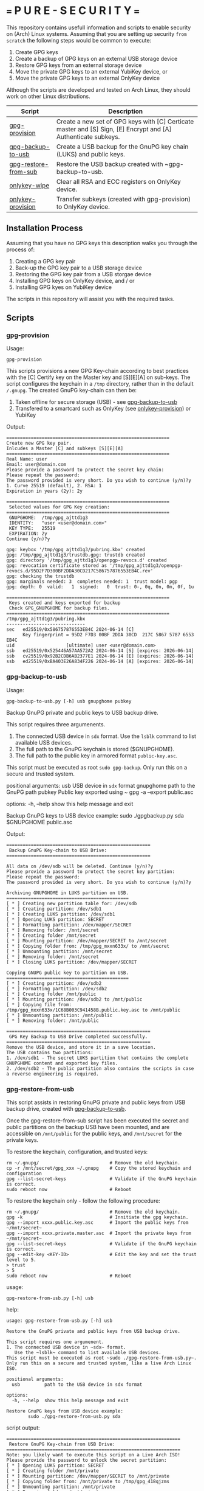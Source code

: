 * === P U R E - S E C U R I T Y ===
This repository contains usefull information and scripts to enable security on (Arch) Linux systems.
Assuming that you are setting up security ~from scratch~ the following steps would be common to execute:

1. Create GPG keys
2. Create a backup of GPG keys on an external USB storage device
3. Restore GPG keys from an external storage device
4. Move the private GPG keys to an external YubiKey device, or
5. Move the private GPG keys to an external OnlyKey device

Although the scripts are developed and tested on Arch Linux, they should work on other Linux distributions.

|----------------------+----------------------------------------------------------------------------------------------------------------|
| Script               | Description                                                                                                    |
|----------------------+----------------------------------------------------------------------------------------------------------------|
| [[#gpg-provision][gpg-provision]]        | Create a new set of GPG keys with [C] Certicate master and [S] Sign, [E] Encrypt and [A] Authenticate subkeys. |
| [[#gpg-backup-to-usb][gpg-backup-to-usb]]    | Create a USB backup for the GnuPG key chain (LUKS) and public keys.                                            |
| [[#gpg-restore-from-sub][gpg-restore-from-sub]] | Restore the USB backup created with ~gpg-backup-to-usb.                                                        |
| [[#onlykey-wipe][onlykey-wipe]]         | Clear all RSA and ECC registers on OnlyKey device.                                                             |
| [[#onlykey-provision][onlykey-provision]]    | Transfer subkeys (created with gpg-provision) to OnlyKey device.                                               |
|----------------------+----------------------------------------------------------------------------------------------------------------|

** Installation Process
Assuming that you have no GPG keys this description walks you through the process of:
1. Creating a GPG key pair
2. Back-up the GPG key pair to a USB storage device
3. Restoring the GPG key pair from a USB storgae device
4. Installing GPG keys on OnlyKey device, and / or
5. Installing GPG kyes on YubiKey device
The scripts in this repository will assist you with the required tasks.

** Scripts
*** gpg-provision

Usage:
#+begin_src shell
  gpg-provision
#+end_src

This scripts provisions a new GPG Key-chain according to best practices with the [C] Certify
key on the Master key and [S][E][A] on sub-keys.
The script configures the keychain in a ~/tmp~ directory, rather than in the default ~/.gnupg~.
The created GnuPG key-chain can then be:
1. Taken offline for secure storage (USB) - see [[#gpg-backup-to-usb][gpg-backup-to-usb]]
2. Transfered to a smartcard such as OnlyKey (see [[#onlykey-provision][onlykey-provision]]) or YubiKey

Output:
#+begin_src
    ============================================================
    Create new GPG key pair.
    Inlcudes a Master [C] and subkeys [S][E][A]
    ============================================================
    Real Name: user
    Email: user@domain.com
    Please provide a password to protect the secret key chain:
    Please repeat the password:
    The password provided is very short. Do you wish to continue (y/n)?y
    1. Curve 25519 (default), 2. RSA: 1
    Expiration in years (2y): 2y

    ============================================================
     Selected values for GPG Key creation:
    ============================================================
     GNUPGHOME:  /tmp/gpg_ajttd1g3
     IDENTITY:   "user <user@domain.com>"
     KEY TYPE:   25519
     EXPIRATION: 2y
    Continue (y/n)?y

    gpg: keybox '/tmp/gpg_ajttd1g3/pubring.kbx' created
    gpg: /tmp/gpg_ajttd1g3/trustdb.gpg: trustdb created
    gpg: directory '/tmp/gpg_ajttd1g3/openpgp-revocs.d' created
    gpg: revocation certificate stored as '/tmp/gpg_ajttd1g3/openpgp-revocs.d/95D2F7D300BF2DDA30CD217C586757876553EB4C.rev'
    gpg: checking the trustdb
    gpg: marginals needed: 3  completes needed: 1  trust model: pgp
    gpg: depth: 0  valid:   1  signed:   0  trust: 0-, 0q, 0n, 0m, 0f, 1u

    ============================================================
     Keys created and keys exported for backup
     Check GPG_GNUPGHOME for backup files.
    ============================================================
    /tmp/gpg_ajttd1g3/pubring.kbx
    -----------------------------
    sec   ed25519/0x586757876553EB4C 2024-06-14 [C]
          Key fingerprint = 95D2 F7D3 00BF 2DDA 30CD  217C 5867 5787 6553 EB4C
    uid                   [ultimate] user <user@domain.com>
    ssb   ed25519/0x525446A57AA572A2 2024-06-14 [S] [expires: 2026-06-14]
    ssb   cv25519/0x92B2CDB6AB2377E1 2024-06-14 [E] [expires: 2026-06-14]
    ssb   ed25519/0xBA403E26A834F226 2024-06-14 [A] [expires: 2026-06-14]
#+end_src

*** gpg-backup-to-usb

Usage:
#+begin_src shell
  gpg-backup-to-usb.py [-h] usb gnupghome pubkey
#+end_src

Backup GnuPG private and public keys to USB backup drive.

This script requires three argumenents.
1. The connected USB device in ~sdx~ format.
   Use the ~lsblk~ command to list available USB devices.
2. The full path to the GnuPG keychain is stored ($GNUPGHOME).
3. The full path to the public key in armored format ~public-key.asc~.
This script must be executed as root ~sudo gpg-backup~.
Only run this on a secure and trusted system.

positional arguments:
  usb         USB device in ~sdx~ format
  gnupghome   path to the GnuPG path
  pubkey      Public key exported using ~ gpg -a --export public.asc

options:
  -h, --help  show this help message and exit

Backup GnuPG keys to USB device example:
        sudo ./gpgbackup.py sda $GNUPGHOME public.asc

Output:
#+begin_src
    =====================================================
     Backup GnuPG Key-chain to USB Drive:
    =====================================================

    All data on /dev/sdb will be deleted. Continue (y/n)?y
    Please provide a password to protect the secret key partition:
    Please repeat the password:
    The password provided is very short. Do you wish to continue (y/n)?y

    Archiving GNUPGHOME in LUKS partition on USB.
    =============================================
    [ * ] Creating new partition table for: /dev/sdb
    [ * ] Creating partition: /dev/sdb1
    [ * ] Creating LUKS partition: /dev/sdb1
    [ * ] Opening LUKS partition: SECRET
    [ * ] Formatting partition: /dev/mapper/SECRET
    [ * ] Removing folder: /mnt/secret
    [ * ] Creating folder /mnt/secret
    [ * ] Mounting partition: /dev/mapper/SECRET to /mnt/secret
    [ * ] Copying folder from: /tmp/gpg_mxxn633x/ to /mnt/secret
    [ * ] Unmounting partition: /mnt/secret
    [ * ] Removing folder: /mnt/secret
    [ * ] Closing LUKS partition: /dev/mapper/SECRET

    Copying GNUPG public key to partition on USB.
    =============================================
    [ * ] Creating partition: /dev/sdb2
    [ * ] Formatting partition: /dev/sdb2
    [ * ] Creating folder /mnt/public
    [ * ] Mounting partition: /dev/sdb2 to /mnt/public
    [ * ] Copying file from: /tmp/gpg_mxxn633x/1C68B003C941458B.public.key.asc to /mnt/public
    [ * ] Unmounting partition: /mnt/public
    [ * ] Removing folder: /mnt/public

    =====================================================
     GPG Key Backup to USB Drive completed successfully.
    =====================================================
    Remove the USB device, and store it in a save location.
    The USB contains two partitions:
    1. /dev/sdb1 - The secret LUKS partition that contains the complete GNUPGHOME content and exported key files.
    2. /dev/sdb2 - The public partition also contains the scripts in case a reverse engineering is required.
#+end_src

*** gpg-restore-from-usb

This script assists in restoring GnuPG private and public keys from USB backup drive, created with [[#gpg-backup-to-usb][gpg-backup-to-usb]].

Once the gpg-restore-from-sub script has been executed the secret and public partitions on the backup USB have been mounted,
and are accessible on ~/mnt/public~ for the public keys, and ~/mnt/secret~ for the private keys.

To restore the keychain, configuration, and trusted keys:
#+begin_src
  rm ~/.gnupg/                          # Remove the old keychain.
  cp -r /mnt/secret/gpg_xxx ~/.gnupg    # Copy the stored keychain and configuration
  gpg --list-secret-keys                # Validate if the GnuPG keychain is correct.
  sudo reboot now                       # Reboot
#+end_src

To restore the keychain only - follow the following procedure:
#+begin_src
  rm ~/.gnupg/                          # Remove the old keychain.
  gpg -k                                # Innitiate the gpg keychain.
  gpg --import xxxx.public.key.asc      # Import the public keys from ~/mnt/secret~
  gpg --import xxxx.private.master.asc  # Import the private keys from ~/mnt/secret~
  gpg --list-secret-keys                # Validate if the GnuPG keychain is correct.
  gpg --edit-key <KEY-ID>               # Edit the key and set the trust level to 5.
  > trust
  > 5
  sudo reboot now                       # Reboot
#+end_src

usage:
#+begin_src shell
  gpg-restore-from-usb.py [-h] usb
#+end_src

help:
#+begin_src shell
    usage: gpg-restore-from-usb.py [-h] usb

    Restore the GnuPG private and public keys from USB backup drive.

    This script requires one argumenent.
    1. The connected USB device in ~sdx~ format.
       Use the ~lsblk~ command to list available USB devices.
    This script must be executed as root ~sudo ./gpg-restore-from-usb.py~.
    Only run this on a secure and trusted system, like a live Arch Linux ISO.

    positional arguments:
      usb         path to the USB device in sdx format

    options:
      -h, --help  show this help message and exit

    Restore GnuPG keys from USB device example:
            sudo ./gpg-restore-from-usb.py sda
#+end_src

script output:
#+begin_src
    ================================================================
     Restore GnuPG Key-chain from USB Drive:
    ================================================================
    Note: you likely want to execute this script on a Live Arch ISO!
    Please provide the password to unlock the secret partition:
    [ * ] Opening LUKS partition: SECRET
    [ * ] Creating folder /mnt/private
    [ * ] Mounting partition: /dev/mapper/SECRET to /mnt/private
    [ * ] Copying folder from: /mnt/private to /tmp/gpg_418qjzms
    [ * ] Unmounting partition: /mnt/private
    [ * ] Removing folder: /mnt/private
    [ * ] Closing LUKS partition: /dev/mapper/SECRET

    =====================================================
     Restore of GPG Key Backup from  USB completed.
    =====================================================
    Remove the USB device, and store it in a save location.
    a. The GnuPG key has been restored to: /tmp/gpg_418qjzms
    b. It might be required to take ownership if the secret partition with: sudo chown -R user:user ~/tmp/gpx_xxxxx~

    You have now several options of using the restored gpg data:
    1. Import the secret keys on the harddrive (not recommended) with: ~gpg --import /tmp/gpg_xxx/xxx.private.subkeys.asc~
    2. Move the imported secret keys to a YubiKey, or
    3. Move the imported secret keys to an OnlyKey
    4. Reboot the machine to remove all data.
#+end_src

*** onlykey-wipe (optional)
This script wipes all existing GPG - ECC (16) / RSA (4) keys from OnlyKey.

usage:
#+begin_src shell
  ./onlykey-wipe.sh
#+end_src

script output:
#+begin_src shell
  Successfully wiped ECC Key
  Successfully set Label
  Successfully wiped ECC Key
  Successfully set Label
  Successfully wiped ECC Key
  Successfully set Label
  Successfully wiped ECC Key
  Successfully set Label
  Successfully wiped ECC Key
  Successfully set Label
  Successfully wiped ECC Key
  Successfully set Label
  Successfully wiped ECC Key
  Successfully set Label
  Successfully wiped ECC Key
  Successfully set Label
  Successfully wiped ECC Key
  Successfully set Label
  Successfully wiped ECC Key
  Successfully set Label
  Successfully wiped ECC Key
  Successfully set Label
  Successfully wiped ECC Key
  Successfully set Label
  Successfully wiped ECC Key
  Successfully set Label
  Successfully wiped ECC Key
  Successfully set Label
  Successfully wiped ECC Key
  Successfully set Label
  Successfully wiped ECC Key
  Successfully set Label
  Successfully wiped RSA Private Key
  Successfully set Label
  Successfully wiped RSA Private Key
  Successfully set Label
  Successfully wiped RSA Private Key
  Successfully set Label
  Successfully wiped RSA Private Key
  Successfully set Label
#+end_src
*** onlykey-provision
This script transfers private subkeys to OnlyKey.
If OnlyKey has already keys loaded, the script will strore the new sub-keys in the next available slots (there are 16 slots in total available for GPG keys). Alternatively, any pre-programmed keys can be wirped with the ~onlykey-wipe~ script.

usage:
#+begin_src shell
  ./onlykey-provision.py -d private-subkey.asc # Dryrun
  ./onlykey-provision.py private-subkey.asc    # Transfer private keys
#+end_src

help:
#+begin_src shell
    usage: onlykey-provision.py [-h] [-d] [--no-expired] [--no-colors] [-p PASSPHRASE] keyfile

    Extract secret subkeys from a OpenPGP key.

    This script will display and set the raw private keys and subkeys on your OnlyKey.
    Only run this on a secure trusted system.

    positional arguments:
      keyfile               path to the secret PEM-encoded key file, or '-' for stdin.

    options:
      -h, --help            show this help message and exit
      -d, --display         display only, extracted keys shown for loading in the OnlyKey Desktop App
      --no-expired          do not show expired subkeys
      --no-colors           do not output with colors. Usefull for piping output and use in scripts.
      -p PASSPHRASE, --passphrase PASSPHRASE
                            the passphrase of the key. Don't forget bash's history keeps everything !

    Extract and load keys onto OnlyKey example:
            gpg --export-secret-keys -a keyid | ./onlykey-cli-gpg-add-keys -
            ./onlykey-cli-gpg-add-keys ~/mykey.asc --no-expired
            Extract and display for loading in the OnlyKey Desktop App example:
            ./onlykey-cli-gpg-add-keys ~/mykey.asc -d
#+end_src

script output:
#+begin_src shell
      =====================================================
      | OnlyKey Provisioning script                       |
      =====================================================
      Enter GPG key password to open key:
      No secret primary key

      Extracting subkeys...
      subkey id: XXXXXXXXXXXXXXXX
      subkey type: EdDSA
      subkey usage: S
      subkey size: 256 bits

      subkey id: XXXXXXXXXXXXXXXX
      subkey type: ECDSA
      subkey usage: E
      subkey size: 256 bits

      subkey id: XXXXXXXXXXXXXXXX
      subkey type: EdDSA
      subkey usage: A
      subkey size: 256 bits


      Keys without a private key:
      keyid: b'XXXXXXXXXXXXXXXX', type: b'cESCA', algorithm: 22, keylength b'255'

      Keys not supported:
      keyid: b'XXXXXXXXXXXXXXXX', type: b'a', algorithm: 22, keylength b'255'

      Keys to create:

      Transfering keys ...
      b's'
      only_key.setkey(101, 'x', 's', 'xxxxxxxxxxxxxxxxxxxxxxxxxxxxxxxxxxxxxxxxx')
      Successfully set ECC Key
      only_key.setslot(29, MessageField.LABEL, XXXXXXXXXXXXXXXX)
      Successfully set Label
      b'e'
      only_key.setkey(102, 'x', 'd', 'xxxxxxxxxxxxxxxxxxxxxxxxxxxxxxxxxxxxxxxxx')
      Successfully set ECC Key
      only_key.setslot(30, MessageField.LABEL, XXXXXXXXXXXXXXXX)
      Successfully set Label

      Keyslots:
      <Slot 'RSA Key 1|b'''>
      <Slot 'RSA Key 2|b'''>
      <Slot 'RSA Key 3|b'''>
      <Slot 'RSA Key 4|b'''>
      <Slot 'ECC Key 1|b'XXXXXXXXXXXXXXXX''>
      <Slot 'ECC Key 2|b'XXXXXXXXXXXXXXXX''>
      <Slot 'ECC Key 3|b'''>
      <Slot 'ECC Key 4|b'''>
      <Slot 'ECC Key 5|b'''>
      <Slot 'ECC Key 6|b'''>
      <Slot 'ECC Key 7|b'''>
      <Slot 'ECC Key 8|b'''>
      <Slot 'ECC Key 9|b'''>
      <Slot 'ECC Key 10|b'''>
      <Slot 'ECC Key 11|b'''>
      <Slot 'ECC Key 12|b'''>
      <Slot 'ECC Key 13|b'''>
      <Slot 'ECC Key 14|b'''>
      <Slot 'ECC Key 15|b'''>
      <Slot 'ECC Key 16|b'''>
#+end_src
